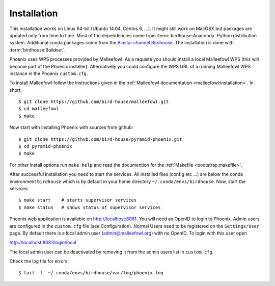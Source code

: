 .. _installation:

Installation
============

This installation works on Linux 64-bit (Ubuntu 14.04, Centos 6, ...). It might still work on MacOSX but packages are updated only from time to time. Most of the dependencies come from :term:`birdhouse:Anaconda` Python distribution system. Additional conda packages come from the `Binstar channel Birdhouse <https://binstar.org/birdhouse>`_. The installation is done with :term:`birdhouse:Buildout`.

Phoenix uses WPS processes provided by Malleefowl. As a requiste you should install a local Malleefowl WPS (this will become part of the Phoenix installer). Alternatively you could configure the WPS URL of a running Malleefowl WPS instance in the Phoenix ``custom.cfg``.

To install Malleefowl follow the instructions given in the :ref:`Malleefowl documentation <malleefowl:installation>`. In short::

   $ git clone https://github.com/bird-house/malleefowl.git
   $ cd malleefowl
   $ make

Now start with installing Phoenix with sources from github::

   $ git clone https://github.com/bird-house/pyramid-phoenix.git
   $ cd pyramid-phoenix
   $ make

For other install options run ``make help`` and read the documention for the :ref:`Makefile <bootstrap:makefile>`.

After successful installation you need to start the services. All installed files (config etc ...) are below the conda environment ``birdhouse`` which is by default in your home directory ``~/.conda/envs/birdhouse``. Now, start the services::

   $ make start    # starts supervisor services
   $ make status   # shows status of supervisor services

Phoenix web application is available on http://localhost:8081. You will need an OpenID to login to Phoenix. Admin users are configured in the ``custom.cfg`` file (see Configuration). Normal Users need to be registered on the ``Settings/User`` page. By default there is a local admin user (admin@malleefowl.org) with no OpenID. To login with this user open 

http://localhost:8081/login/local

The local admin user can be deactivated by removing it from the admin users list in ``custom.cfg``.

Check the log file for errors::

   $ tail -f  ~/.conda/envs/birdhouse/var/log/phoenix.log

